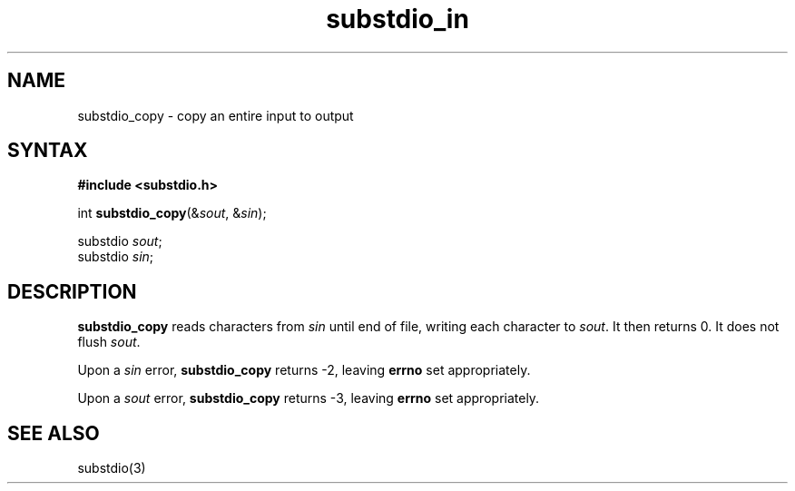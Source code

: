 .TH substdio_in 3
.SH NAME
substdio_copy \- copy an entire input to output
.SH SYNTAX
.B #include <substdio.h>

int \fBsubstdio_copy\fP(&\fIsout\fR, &\fIsin\fR);

substdio \fIsout\fR;
.br
substdio \fIsin\fR;

.SH DESCRIPTION
.B substdio_copy
reads characters from
.I sin
until end of file, writing each character to
.IR sout .
It then returns 0. It does not flush
.IR sout .

Upon a
.I sin
error, 
.B substdio_copy
returns -2, leaving
.B errno
set appropriately.

Upon a
.I sout
error, 
.B substdio_copy
returns -3, leaving 
.B errno
set appropriately.

.SH SEE ALSO
substdio(3)
